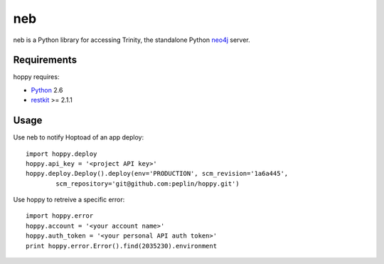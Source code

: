 neb
==============

.. _Python: http://python.org/
.. _restkit: http://benoitc.github.com/restkit/
.. _neo4j: http://neo4j.org/

neb is a Python library for accessing Trinity, the standalone Python neo4j_
server.


Requirements
------------

hoppy requires:

* Python_ 2.6
* restkit_ >= 2.1.1


Usage
-----

Use neb to notify Hoptoad of an app deploy::

    import hoppy.deploy
    hoppy.api_key = '<project API key>'
    hoppy.deploy.Deploy().deploy(env='PRODUCTION', scm_revision='1a6a445',
            scm_repository='git@github.com:peplin/hoppy.git')

Use hoppy to retreive a specific error::

    import hoppy.error
    hoppy.account = '<your account name>'
    hoppy.auth_token = '<your personal API auth token>'
    print hoppy.error.Error().find(2035230).environment
